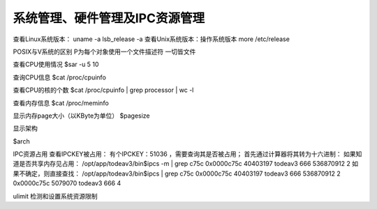 系统管理、硬件管理及IPC资源管理
=================================================

查看Linux系统版本：
uname -a
lsb_release -a
查看Unix系统版本：操作系统版本
more /etc/release

POSIX与V系统的区别
P为每个对象使用一个文件描述符 一切皆文件


查看CPU使用情况
$sar -u 5 10

查询CPU信息
$cat /proc/cpuinfo

查看CPU的核的个数
$cat /proc/cpuinfo | grep processor | wc -l

查看内存信息
$cat /proc/meminfo

显示内存page大小（以KByte为单位）
$pagesize


显示架构

$arch

IPC资源占用
查看IPCKEY被占用：
有个IPCKEY：51036 ，需要查询其是否被占用；
首先通过计算器将其转为十六进制：
如果知道是否共享内存见占用：
/opt/app/todeav3/bin$ipcs -m | grep c75c
0x0000c75c 40403197   todeav3    666        536870912  2
如果不确定，则直接查找：
/opt/app/todeav3/bin$ipcs | grep c75c
0x0000c75c 40403197   todeav3    666        536870912  2
0x0000c75c 5079070    todeav3    666        4

ulimit 检测和设置系统资源限制
